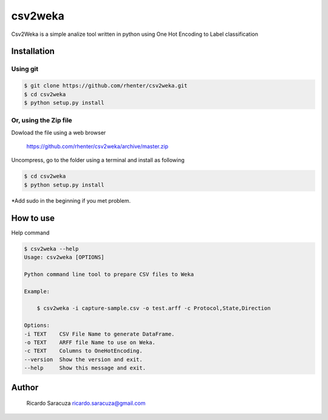 ========
csv2weka
========

Csv2Weka is a simple analize tool written in python using One Hot Encoding to Label classification

Installation
============

Using git
---------

.. code-block:: bash

    $ git clone https://github.com/rhenter/csv2weka.git
    $ cd csv2weka
    $ python setup.py install

Or, using the Zip file
----------------------

Dowload the file using a web browser

    https://github.com/rhenter/csv2weka/archive/master.zip

Uncompress, go to the folder using a terminal and install as following

.. code-block:: bash

    $ cd csv2weka
    $ python setup.py install

*Add sudo in the beginning if you met problem.


How to use
==========

Help command

.. code-block:: bash

    $ csv2weka --help
    Usage: csv2weka [OPTIONS]

    Python command line tool to prepare CSV files to Weka

    Example:

        $ csv2weka -i capture-sample.csv -o test.arff -c Protocol,State,Direction

    Options:
    -i TEXT    CSV File Name to generate DataFrame.
    -o TEXT    ARFF file Name to use on Weka.
    -c TEXT    Columns to OneHotEncoding.
    --version  Show the version and exit.
    --help     Show this message and exit.



Author
======

    Ricardo Saracuza
    ricardo.saracuza@gmail.com
